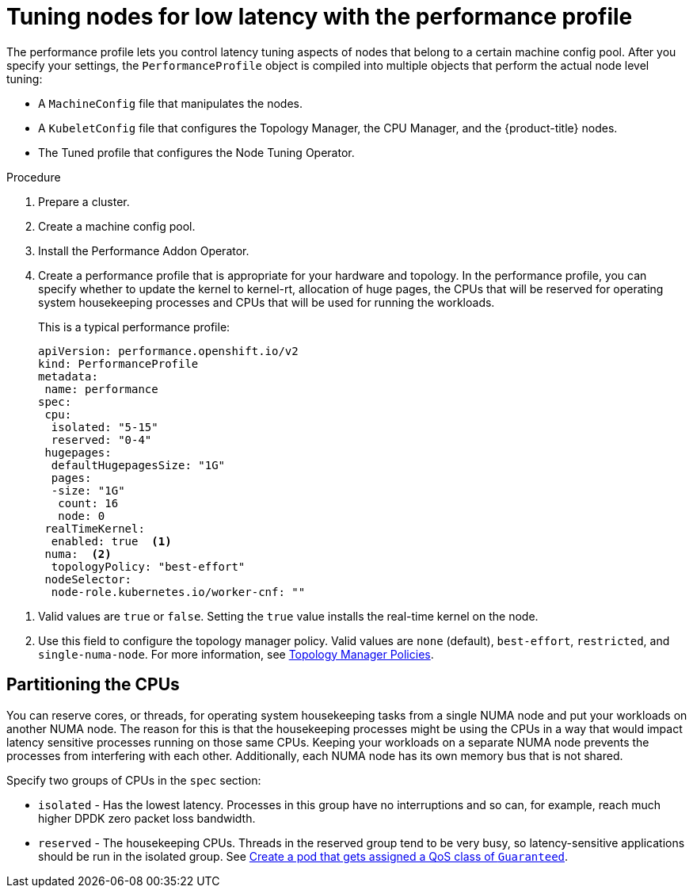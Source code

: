// Module included in the following assemblies:
// Epic CNF-78 (4.4)
// Epic CNF-422 (4.5)
// scalability_and_performance/cnf-performance-addon-operator-for-low-latency-nodes.adoc

:_content-type: PROCEDURE
[id="cnf-tuning-nodes-for-low-latency-via-performanceprofile_{context}"]
= Tuning nodes for low latency with the performance profile

The performance profile lets you control latency tuning aspects of nodes that belong to a certain machine config pool. After you specify your settings, the `PerformanceProfile` object is compiled into multiple objects that perform the actual node level tuning:

* A `MachineConfig` file that manipulates the nodes.
* A `KubeletConfig` file that configures the Topology Manager, the CPU Manager, and the {product-title} nodes.
* The Tuned profile that configures the Node Tuning Operator.

.Procedure

. Prepare a cluster.

. Create a machine config pool.

. Install the Performance Addon Operator.

. Create a performance profile that is appropriate for your hardware and topology. In the performance profile, you can specify whether to update the kernel to kernel-rt, allocation of huge pages, the CPUs that will be reserved for operating system housekeeping processes and CPUs that will be used for running the workloads.
+
This is a typical performance profile:
+
[source,yaml]
----
apiVersion: performance.openshift.io/v2
kind: PerformanceProfile
metadata:
 name: performance
spec:
 cpu:
  isolated: "5-15"
  reserved: "0-4"
 hugepages:
  defaultHugepagesSize: "1G"
  pages:
  -size: "1G"
   count: 16
   node: 0
 realTimeKernel:
  enabled: true  <1>
 numa:  <2>
  topologyPolicy: "best-effort"
 nodeSelector:
  node-role.kubernetes.io/worker-cnf: ""
----

<1> Valid values are `true` or `false`. Setting the `true` value installs the real-time kernel on the node.
<2> Use this field to configure the topology manager policy. Valid values are `none` (default), `best-effort`, `restricted`, and `single-numa-node`. For more information, see link:https://kubernetes.io/docs/tasks/administer-cluster/topology-manager/#topology-manager-policies[Topology Manager Policies].

[id="cnf-partitioning-the-cpus_{context}"]
== Partitioning the CPUs

You can reserve cores, or threads, for operating system housekeeping tasks from a single NUMA node and put your workloads on another NUMA node. The reason for this is that the housekeeping processes might be using the CPUs in a way that would impact latency sensitive processes running on those same CPUs. Keeping your workloads on a separate NUMA node prevents the processes from interfering with each other. Additionally, each NUMA node has its own memory bus that is not shared.

Specify two groups of CPUs in the `spec` section:

* `isolated` - Has the lowest latency. Processes in this group have no interruptions and so can, for example, reach much higher DPDK zero packet loss bandwidth.

* `reserved` - The housekeeping CPUs. Threads in the reserved group tend to be very busy, so latency-sensitive applications should be run in the isolated group. See link:https://kubernetes.io/docs/tasks/configure-pod-container/quality-service-pod/#create-a-pod-that-gets-assigned-a-qos-class-of-guaranteed[Create a pod that gets assigned a QoS class of `Guaranteed`].
